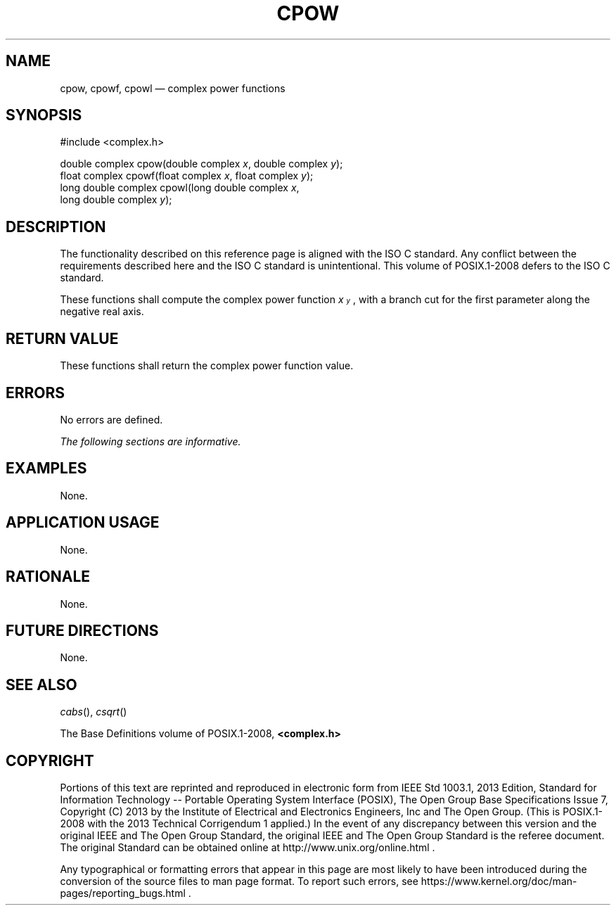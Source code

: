 '\" et
.TH CPOW "3" 2013 "IEEE/The Open Group" "POSIX Programmer's Manual"

.SH NAME
cpow,
cpowf,
cpowl
\(em complex power functions
.SH SYNOPSIS
.LP
.nf
#include <complex.h>
.P
double complex cpow(double complex \fIx\fP, double complex \fIy\fP);
float complex cpowf(float complex \fIx\fP, float complex \fIy\fP);
long double complex cpowl(long double complex \fIx\fP,
    long double complex \fIy\fP);
.fi
.SH DESCRIPTION
The functionality described on this reference page is aligned with the
ISO\ C standard. Any conflict between the requirements described here and the
ISO\ C standard is unintentional. This volume of POSIX.1\(hy2008 defers to the ISO\ C standard.
.P
These functions shall compute the complex power function
\fIx\s-3\uy\d\s+3\fR, with a branch cut for the first parameter along
the negative real axis.
.SH "RETURN VALUE"
These functions shall return the complex power function value.
.SH ERRORS
No errors are defined.
.LP
.IR "The following sections are informative."
.SH EXAMPLES
None.
.SH "APPLICATION USAGE"
None.
.SH RATIONALE
None.
.SH "FUTURE DIRECTIONS"
None.
.SH "SEE ALSO"
.IR "\fIcabs\fR\^(\|)",
.IR "\fIcsqrt\fR\^(\|)"
.P
The Base Definitions volume of POSIX.1\(hy2008,
.IR "\fB<complex.h>\fP"
.SH COPYRIGHT
Portions of this text are reprinted and reproduced in electronic form
from IEEE Std 1003.1, 2013 Edition, Standard for Information Technology
-- Portable Operating System Interface (POSIX), The Open Group Base
Specifications Issue 7, Copyright (C) 2013 by the Institute of
Electrical and Electronics Engineers, Inc and The Open Group.
(This is POSIX.1-2008 with the 2013 Technical Corrigendum 1 applied.) In the
event of any discrepancy between this version and the original IEEE and
The Open Group Standard, the original IEEE and The Open Group Standard
is the referee document. The original Standard can be obtained online at
http://www.unix.org/online.html .

Any typographical or formatting errors that appear
in this page are most likely
to have been introduced during the conversion of the source files to
man page format. To report such errors, see
https://www.kernel.org/doc/man-pages/reporting_bugs.html .
